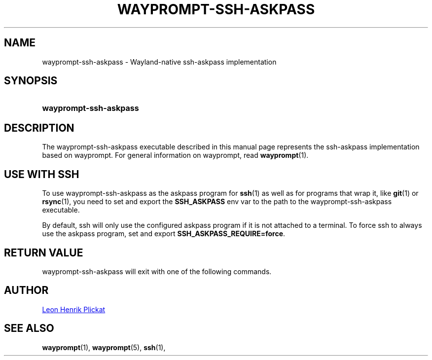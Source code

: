 .TH WAYPROMPT-SSH-ASKPASS 1 2024-03-19 "git.sr.ht/~leon_plickat/wayprompt" "General Commands Manual"
.
.SH NAME
.P
wayprompt-ssh-askpass \- Wayland-native ssh-askpass implementation
.
.
.SH SYNOPSIS
.SY wayprompt\-ssh\-askpass
.YS
.
.
.SH DESCRIPTION
.P
The wayprompt-ssh-askpass executable described in this manual page represents
the ssh-askpass implementation based on wayprompt.
For general information on wayprompt, read
.BR wayprompt (1).
.
.
.SH USE WITH SSH
.P
To use wayprompt-ssh-askpass  as the askpass program for
.BR ssh (1)
as well as for programs that wrap it, like
.BR git (1)
or 
.BR rsync (1),
you need to set and export the \fBSSH_ASKPASS\fR env var to the path to the
wayprompt-ssh-askpass executable.
.
.P
By default, ssh will only use the configured askpass program if it is not
attached to a terminal.
To force ssh to always use the askpass program, set and export
\fBSSH_ASKPASS_REQUIRE=force\fR.
.
.
.SH RETURN VALUE
.P
wayprompt-ssh-askpass will exit with one of the following commands.
.
.TS
tab(@), left, box;
c | c
rB | l.
\fBValue\fR@\fBExplanation\fR
_
0@User triggered "ok" (either by pressing Enter or by clicking the button).
_
1@User triggered "cancel" (either by pressing Escape or by clicking the button) or an error occured.
.TE
.
.
.SH AUTHOR
.P
.MT leonhenrik.plickat@stud.uni-goettingen.de
Leon Henrik Plickat
.ME
.
.
.SH SEE ALSO
.BR wayprompt (1),
.BR wayprompt (5),
.BR ssh (1),
